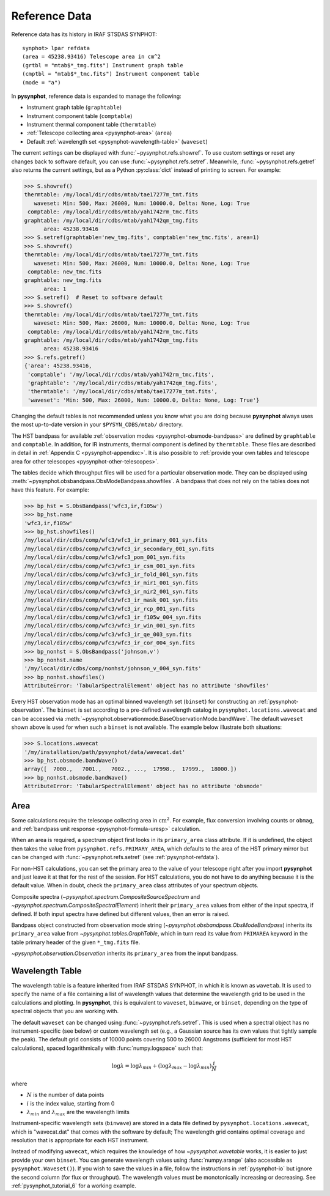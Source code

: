 .. _pysynphot-refdata:

**************
Reference Data
**************

Reference data has its history in IRAF STSDAS SYNPHOT::

    synphot> lpar refdata
    (area = 45238.93416) Telescope area in cm^2
    (grtbl = "mtab$*_tmg.fits") Instrument graph table
    (cmptbl = "mtab$*_tmc.fits") Instrument component table
    (mode = "a")

In **pysynphot**, reference data is expanded to manage the following:

* Instrument graph table (``graphtable``)
* Instrument component table (``comptable``)
* Instrument thermal component table (``thermtable``)
* :ref:`Telescope collecting area <pysynphot-area>` (``area``)
* Default :ref:`wavelength set <pysynphot-wavelength-table>` (``waveset``)

The current settings can be displayed with :func:`~pysynphot.refs.showref`.
To use custom settings or reset any changes back to software default, you can
use :func:`~pysynphot.refs.setref`. Meanwhile, :func:`~pysynphot.refs.getref`
also returns the current settings, but as a Python :py:class:`dict` instead of
printing to screen. For example:

>>> S.showref()
thermtable: /my/local/dir/cdbs/mtab/tae17277m_tmt.fits
   waveset: Min: 500, Max: 26000, Num: 10000.0, Delta: None, Log: True
 comptable: /my/local/dir/cdbs/mtab/yah1742rm_tmc.fits
graphtable: /my/local/dir/cdbs/mtab/yah1742qm_tmg.fits
      area: 45238.93416
>>> S.setref(graphtable='new_tmg.fits', comptable='new_tmc.fits', area=1)
>>> S.showref()
thermtable: /my/local/dir/cdbs/mtab/tae17277m_tmt.fits
   waveset: Min: 500, Max: 26000, Num: 10000.0, Delta: None, Log: True
 comptable: new_tmc.fits
graphtable: new_tmg.fits
      area: 1
>>> S.setref()  # Reset to software default
>>> S.showref()
thermtable: /my/local/dir/cdbs/mtab/tae17277m_tmt.fits
   waveset: Min: 500, Max: 26000, Num: 10000.0, Delta: None, Log: True
 comptable: /my/local/dir/cdbs/mtab/yah1742rm_tmc.fits
graphtable: /my/local/dir/cdbs/mtab/yah1742qm_tmg.fits
      area: 45238.93416
>>> S.refs.getref()
{'area': 45238.93416,
 'comptable': '/my/local/dir/cdbs/mtab/yah1742rm_tmc.fits',
 'graphtable': '/my/local/dir/cdbs/mtab/yah1742qm_tmg.fits',
 'thermtable': '/my/local/dir/cdbs/mtab/tae17277m_tmt.fits',
 'waveset': 'Min: 500, Max: 26000, Num: 10000.0, Delta: None, Log: True'}

Changing the default tables is not recommended unless you know what you are
doing because **pysynphot** always uses the most up-to-date version in your
``$PYSYN_CDBS/mtab/`` directory.

The HST bandpass for available
:ref:`observation modes <pysynphot-obsmode-bandpass>`
are defined by ``graphtable`` and ``comptable``. In addition, for IR
instruments, thermal component is defined by ``thermtable``. These files are
described in detail in :ref:`Appendix C <pysynphot-appendixc>`. It is also
possible to
:ref:`provide your own tables and telescope area for other telescopes <pysynphot-other-telescopes>`.

The tables decide which throughput files will be used for a particular
observation mode. They can be displayed using
:meth:`~pysynphot.obsbandpass.ObsModeBandpass.showfiles`. A bandpass that does
not rely on the tables does not have this feature. For example:

>>> bp_hst = S.ObsBandpass('wfc3,ir,f105w')
>>> bp_hst.name
'wfc3,ir,f105w'
>>> bp_hst.showfiles()
/my/local/dir/cdbs/comp/wfc3/wfc3_ir_primary_001_syn.fits
/my/local/dir/cdbs/comp/wfc3/wfc3_ir_secondary_001_syn.fits
/my/local/dir/cdbs/comp/wfc3/wfc3_pom_001_syn.fits
/my/local/dir/cdbs/comp/wfc3/wfc3_ir_csm_001_syn.fits
/my/local/dir/cdbs/comp/wfc3/wfc3_ir_fold_001_syn.fits
/my/local/dir/cdbs/comp/wfc3/wfc3_ir_mir1_001_syn.fits
/my/local/dir/cdbs/comp/wfc3/wfc3_ir_mir2_001_syn.fits
/my/local/dir/cdbs/comp/wfc3/wfc3_ir_mask_001_syn.fits
/my/local/dir/cdbs/comp/wfc3/wfc3_ir_rcp_001_syn.fits
/my/local/dir/cdbs/comp/wfc3/wfc3_ir_f105w_004_syn.fits
/my/local/dir/cdbs/comp/wfc3/wfc3_ir_win_001_syn.fits
/my/local/dir/cdbs/comp/wfc3/wfc3_ir_qe_003_syn.fits
/my/local/dir/cdbs/comp/wfc3/wfc3_ir_cor_004_syn.fits
>>> bp_nonhst = S.ObsBandpass('johnson,v')
>>> bp_nonhst.name
'/my/local/dir/cdbs/comp/nonhst/johnson_v_004_syn.fits'
>>> bp_nonhst.showfiles()
AttributeError: 'TabularSpectralElement' object has no attribute 'showfiles'

Every HST observation mode has an optimal binned wavelength set (``binset``) for
constructing an :ref:`pysynphot-observation`. The ``binset`` is set according to
a pre-defined wavelength catalog in ``pysynphot.locations.wavecat`` and can be
accessed via :meth:`~pysynphot.observationmode.BaseObservationMode.bandWave`.
The default ``waveset`` shown above is used for when such a ``binset`` is not
available. The example below illustrate both situations:

>>> S.locations.wavecat
'/my/installation/path/pysynphot/data/wavecat.dat'
>>> bp_hst.obsmode.bandWave()
array([  7000.,   7001.,   7002., ...,  17998.,  17999.,  18000.])
>>> bp_nonhst.obsmode.bandWave()
AttributeError: 'TabularSpectralElement' object has no attribute 'obsmode'


.. _pysynphot-area:

Area
====

Some calculations require the telescope collecting area in
:math:`\mathrm{cm}^{2}`. For example, flux conversion involving counts or
``obmag``, and  :ref:`bandpass unit response <pysynphot-formula-uresp>`
calculation.

When an area is required, a spectrum object first looks in its ``primary_area``
class attribute. If it is undefined, the object then takes the value from
``pysynphot.refs.PRIMARY_AREA``, which defaults to the area of the HST primary
mirror but can be changed with :func:`~pysynphot.refs.setref` (see
:ref:`pysynphot-refdata`).

For non-HST calculations, you can set the primary area to the value of your
telescope right after you import **pysynphot** and just leave it at that for the
rest of the session. For HST calculations, you do not have to do anything
because it is the default value. When in doubt, check the ``primary_area`` class
attributes of your spectrum objects.

Composite spectra (`~pysynphot.spectrum.CompositeSourceSpectrum` and
`~pysynphot.spectrum.CompositeSpectralElement`) inherit their
``primary_area`` values from either of the input spectra, if defined. If both
input spectra have defined but different values, then an error is raised.

Bandpass object constructed from observation mode string
(`~pysynphot.obsbandpass.ObsModeBandpass`) inherits its ``primary_area`` value
from `~pysynphot.tables.GraphTable`, which in turn read its value from
``PRIMAREA`` keyword in the table primary header of the given ``*_tmg.fits``
file.

`~pysynphot.observation.Observation` inherits its ``primary_area`` from the
input bandpass.


.. _pysynphot-wavelength-table:

Wavelength Table
================

The wavelength table is a feature inherited from IRAF STSDAS SYNPHOT, in which
it is known as ``wavetab``. It is used to specify the name of a file containing
a list of wavelength values that determine the wavelength grid to be used in the
calculations and plotting. In **pysynphot**, this is equivalent to ``waveset``,
``binwave``, or ``binset``, depending on the type of spectral objects that
you are working with.

The default ``waveset`` can be changed using :func:`~pysynphot.refs.setref`.
This is used when a spectral object has no instrument-specific (see below)
or custom wavelength set (e.g., a Gaussian source has its own values that
tightly sample the peak). The default grid consists of 10000 points covering
500 to 26000 Angstroms (sufficient for most HST calculations), spaced
logarithmically with :func:`numpy.logspace` such that:

.. math::

       \log \lambda = \log \lambda_{min} + (\log \lambda_{max} - \log \lambda_{min}) \frac{i}{N}

where

* :math:`N` is the number of data points
* :math:`i` is the index value, starting from 0
* :math:`\lambda_{min}` and :math:`\lambda_{max}` are the wavelength limits

Instrument-specific wavelength sets (``binwave``) are stored in a data file
defined by ``pysynphot.locations.wavecat``, which is "wavecat.dat" that comes
with the software by default; The wavelength grid contains optimal coverage
and resolution that is appropriate for each HST instrument.

Instead of modifying ``wavecat``, which requires the knowledge of how
`~pysynphot.wavetable` works, it is easier to just provide your own
``binset``. You can generate wavelength values using :func:`numpy.arange` (also
accessible as ``pysynphot.Waveset()``). If you wish to save the values in a
file, follow the instructions in :ref:`pysynphot-io` but ignore the second
column (for flux or throughput). The wavelength values must be monotonically
increasing or decreasing. See :ref:`pysynphot_tutorial_6` for a working example.

